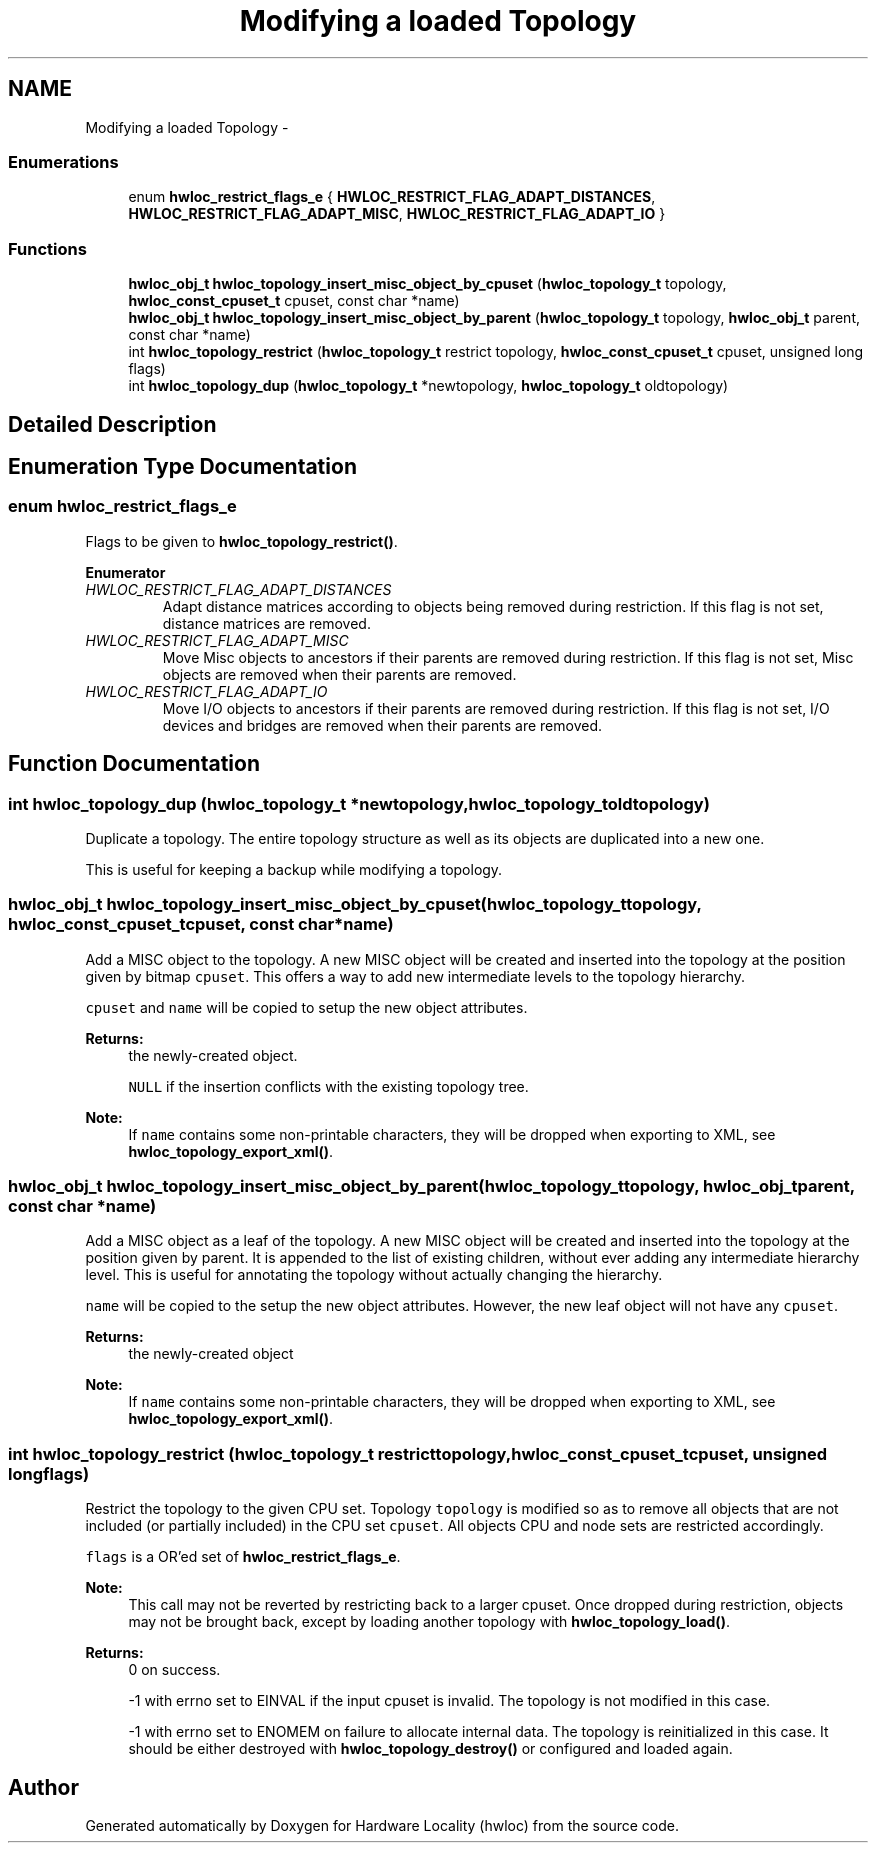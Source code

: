 .TH "Modifying a loaded Topology" 3 "Mon Nov 18 2013" "Version 1.8" "Hardware Locality (hwloc)" \" -*- nroff -*-
.ad l
.nh
.SH NAME
Modifying a loaded Topology \- 
.SS "Enumerations"

.in +1c
.ti -1c
.RI "enum \fBhwloc_restrict_flags_e\fP { \fBHWLOC_RESTRICT_FLAG_ADAPT_DISTANCES\fP, \fBHWLOC_RESTRICT_FLAG_ADAPT_MISC\fP, \fBHWLOC_RESTRICT_FLAG_ADAPT_IO\fP }"
.br
.in -1c
.SS "Functions"

.in +1c
.ti -1c
.RI " \fBhwloc_obj_t\fP \fBhwloc_topology_insert_misc_object_by_cpuset\fP (\fBhwloc_topology_t\fP topology, \fBhwloc_const_cpuset_t\fP cpuset, const char *name)"
.br
.ti -1c
.RI " \fBhwloc_obj_t\fP \fBhwloc_topology_insert_misc_object_by_parent\fP (\fBhwloc_topology_t\fP topology, \fBhwloc_obj_t\fP parent, const char *name)"
.br
.ti -1c
.RI " int \fBhwloc_topology_restrict\fP (\fBhwloc_topology_t\fP restrict topology, \fBhwloc_const_cpuset_t\fP cpuset, unsigned long flags)"
.br
.ti -1c
.RI " int \fBhwloc_topology_dup\fP (\fBhwloc_topology_t\fP *newtopology, \fBhwloc_topology_t\fP oldtopology)"
.br
.in -1c
.SH "Detailed Description"
.PP 

.SH "Enumeration Type Documentation"
.PP 
.SS "enum \fBhwloc_restrict_flags_e\fP"

.PP
Flags to be given to \fBhwloc_topology_restrict()\fP\&. 
.PP
\fBEnumerator\fP
.in +1c
.TP
\fB\fIHWLOC_RESTRICT_FLAG_ADAPT_DISTANCES \fP\fP
Adapt distance matrices according to objects being removed during restriction\&. If this flag is not set, distance matrices are removed\&. 
.TP
\fB\fIHWLOC_RESTRICT_FLAG_ADAPT_MISC \fP\fP
Move Misc objects to ancestors if their parents are removed during restriction\&. If this flag is not set, Misc objects are removed when their parents are removed\&. 
.TP
\fB\fIHWLOC_RESTRICT_FLAG_ADAPT_IO \fP\fP
Move I/O objects to ancestors if their parents are removed during restriction\&. If this flag is not set, I/O devices and bridges are removed when their parents are removed\&. 
.SH "Function Documentation"
.PP 
.SS " int hwloc_topology_dup (\fBhwloc_topology_t\fP *newtopology, \fBhwloc_topology_t\fPoldtopology)"

.PP
Duplicate a topology\&. The entire topology structure as well as its objects are duplicated into a new one\&.
.PP
This is useful for keeping a backup while modifying a topology\&. 
.SS " \fBhwloc_obj_t\fP hwloc_topology_insert_misc_object_by_cpuset (\fBhwloc_topology_t\fPtopology, \fBhwloc_const_cpuset_t\fPcpuset, const char *name)"

.PP
Add a MISC object to the topology\&. A new MISC object will be created and inserted into the topology at the position given by bitmap \fCcpuset\fP\&. This offers a way to add new intermediate levels to the topology hierarchy\&.
.PP
\fCcpuset\fP and \fCname\fP will be copied to setup the new object attributes\&.
.PP
\fBReturns:\fP
.RS 4
the newly-created object\&. 
.PP
\fCNULL\fP if the insertion conflicts with the existing topology tree\&.
.RE
.PP
\fBNote:\fP
.RS 4
If \fCname\fP contains some non-printable characters, they will be dropped when exporting to XML, see \fBhwloc_topology_export_xml()\fP\&. 
.RE
.PP

.SS " \fBhwloc_obj_t\fP hwloc_topology_insert_misc_object_by_parent (\fBhwloc_topology_t\fPtopology, \fBhwloc_obj_t\fPparent, const char *name)"

.PP
Add a MISC object as a leaf of the topology\&. A new MISC object will be created and inserted into the topology at the position given by parent\&. It is appended to the list of existing children, without ever adding any intermediate hierarchy level\&. This is useful for annotating the topology without actually changing the hierarchy\&.
.PP
\fCname\fP will be copied to the setup the new object attributes\&. However, the new leaf object will not have any \fCcpuset\fP\&.
.PP
\fBReturns:\fP
.RS 4
the newly-created object
.RE
.PP
\fBNote:\fP
.RS 4
If \fCname\fP contains some non-printable characters, they will be dropped when exporting to XML, see \fBhwloc_topology_export_xml()\fP\&. 
.RE
.PP

.SS " int hwloc_topology_restrict (\fBhwloc_topology_t\fP restricttopology, \fBhwloc_const_cpuset_t\fPcpuset, unsigned longflags)"

.PP
Restrict the topology to the given CPU set\&. Topology \fCtopology\fP is modified so as to remove all objects that are not included (or partially included) in the CPU set \fCcpuset\fP\&. All objects CPU and node sets are restricted accordingly\&.
.PP
\fCflags\fP is a OR'ed set of \fBhwloc_restrict_flags_e\fP\&.
.PP
\fBNote:\fP
.RS 4
This call may not be reverted by restricting back to a larger cpuset\&. Once dropped during restriction, objects may not be brought back, except by loading another topology with \fBhwloc_topology_load()\fP\&.
.RE
.PP
\fBReturns:\fP
.RS 4
0 on success\&.
.PP
-1 with errno set to EINVAL if the input cpuset is invalid\&. The topology is not modified in this case\&.
.PP
-1 with errno set to ENOMEM on failure to allocate internal data\&. The topology is reinitialized in this case\&. It should be either destroyed with \fBhwloc_topology_destroy()\fP or configured and loaded again\&. 
.RE
.PP

.SH "Author"
.PP 
Generated automatically by Doxygen for Hardware Locality (hwloc) from the source code\&.
